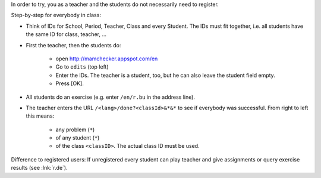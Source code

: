 .. raw:: html

    %path = "try in class"
    %kind = kinda["meta"]
    %level = 0 
    <!-- html -->

.. role:: asis(raw)
    :format: html latex


In order to try, you as a teacher and the students do not necessarily need to register.

Step-by-step for everybody in class:

- Think of IDs for School, Period, Teacher, Class and every Student.
  The IDs must fit together, i.e. all students have the same ID for class, teacher, ...

- First the teacher, then the students do:

    - open http://mamchecker.appspot.com/en
    - Go to ``edits`` (top left) 
    - Enter the IDs. The teacher is a student, too, but he can also leave the
      student field empty.
    - Press [OK].

- All students do an exercise (e.g. enter ``/en/r.bu`` in the address line).

- The teacher enters the URL ``/<lang>/done?<classId>&*&*`` 
  to see if everybody was successful.
  From right to left this means: 
  
    - any problem (``*``)
    - of any student (``*``)
    - of the class ``<classID>``. The actual class ID must be used.

Difference to registered users: 
If unregistered every student can play teacher and give assignments
or query exercise results (see :lnk:`r.de`).


